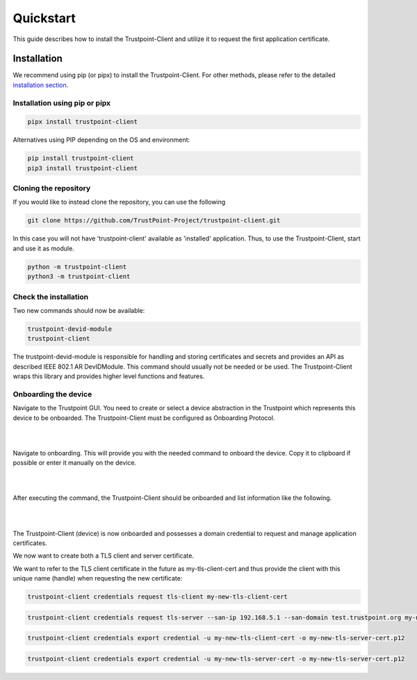 Quickstart
==========

This guide describes how to install the Trustpoint-Client and utilize it to request the first application certificate.

Installation
------------

We recommend using pip (or pipx) to install the Trustpoint-Client.
For other methods, please refer to the detailed `installation section <https://trustpoint.readthedocs.io/en/latest/>`_.

Installation using pip or pipx
~~~~~~~~~~~~~~~~~~~~~~~~~~~~~~

.. code-block:: bash

    pipx install trustpoint-client


Alternatives using PIP depending on the OS and environment:

.. code-block:: bash

    pip install trustpoint-client
    pip3 install trustpoint-client


Cloning the repository
~~~~~~~~~~~~~~~~~~~~~~

If you would like to instead clone the repository, you can use the following

.. code-block:: bash

    git clone https://github.com/TrustPoint-Project/trustpoint-client.git


In this case you will not have 'trustpoint-client' available as 'installed' application.
Thus, to use the Trustpoint-Client, start and use it as module.

.. code-block:: bash

    python -m trustpoint-client
    python3 -m trustpoint-client


Check the installation
~~~~~~~~~~~~~~~~~~~~~~

Two new commands should now be available:

.. code-block:: bash

    trustpoint-devid-module
    trustpoint-client

The trustpoint-devid-module is responsible for handling and storing certificates and secrets and provides an API
as described IEEE 802.1 AR DevIDModule. This command should usually not be needed or be used. The Trustpoint-Client
wraps this library and provides higher level functions and features.


Onboarding the device
~~~~~~~~~~~~~~~~~~~~~

Navigate to the Trustpoint GUI. You need to create or select a device abstraction in the Trustpoint which
represents this device to be onboarded. The Trustpoint-Client must be configured as Onboarding Protocol.

|

.. image:: _static/quickstart-devices.png
    :align: center

|

Navigate to onboarding. This will provide you with the needed command to onboard the device.
Copy it to clipboard if possible or enter it manually on the device.

|

.. image:: _static/quickstart-onboarding-command.png
    :align: center

|

After executing the command, the Trustpoint-Client should be onboarded and list information like the following.

|

.. image:: _static/quickstart-onboarded.png
    :align: center

|

The Trustpoint-Client (device) is now onboarded and possesses a domain credential to request and manage
application certificates.

We now want to create both a TLS client and server certificate.

We want to refer to the TLS client certificate in the future as my-tls-client-cert and thus provide the client with
this unique name (handle) when requesting the new certificate:

.. code-block:: bash

    trustpoint-client credentials request tls-client my-new-tls-client-cert


.. code-block:: bash

    trustpoint-client credentials request tls-server --san-ip 192.168.5.1 --san-domain test.trustpoint.org my-new-tls-server-cert

.. code-block:: bash

    trustpoint-client credentials export credential -u my-new-tls-client-cert -o my-new-tls-server-cert.p12

.. code-block:: bash

    trustpoint-client credentials export credential -u my-new-tls-server-cert -o my-new-tls-server-cert.p12
